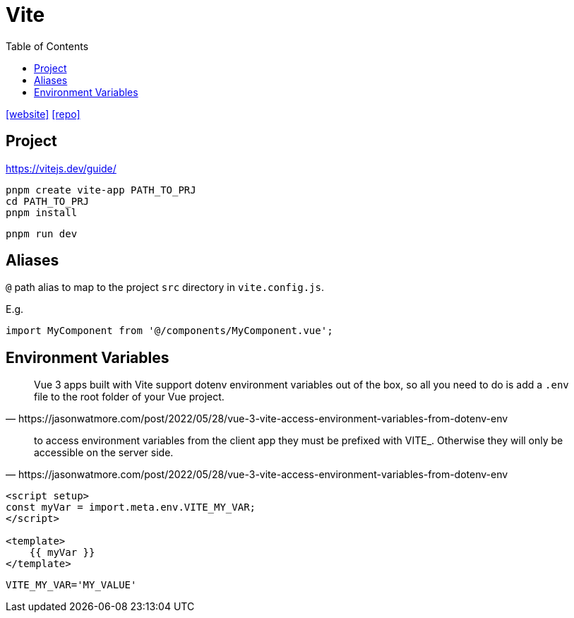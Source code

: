 = Vite
:toc: left
:toclevels: 8
:url-website: https://vite.dev/
:url-repo: https://github.com/vitejs/vite

{url-website}[[website\]]
{url-repo}[[repo\]]

== Project

https://vitejs.dev/guide/

[source,bash]
----
pnpm create vite-app PATH_TO_PRJ
cd PATH_TO_PRJ
pnpm install
----

[source,bash]
----
pnpm run dev
----

== Aliases

`@` path alias to map to the project `src` directory in `vite.config.js`.

E.g. 

[source,javascript]
----
import MyComponent from '@/components/MyComponent.vue';
----

== Environment Variables

[quote,https://jasonwatmore.com/post/2022/05/28/vue-3-vite-access-environment-variables-from-dotenv-env]
____
Vue 3 apps built with Vite support dotenv environment variables out of the box, so all you need to do is add a `.env` file to the root folder of your Vue project.
____

[quote,https://jasonwatmore.com/post/2022/05/28/vue-3-vite-access-environment-variables-from-dotenv-env]
____
to access environment variables from the client app they must be prefixed with VITE_. Otherwise they will only be accessible on the server side.
____

[source,javascript]
----

<script setup>
const myVar = import.meta.env.VITE_MY_VAR;
</script>

<template>
    {{ myVar }}
</template>
----

----
VITE_MY_VAR='MY_VALUE'
----


